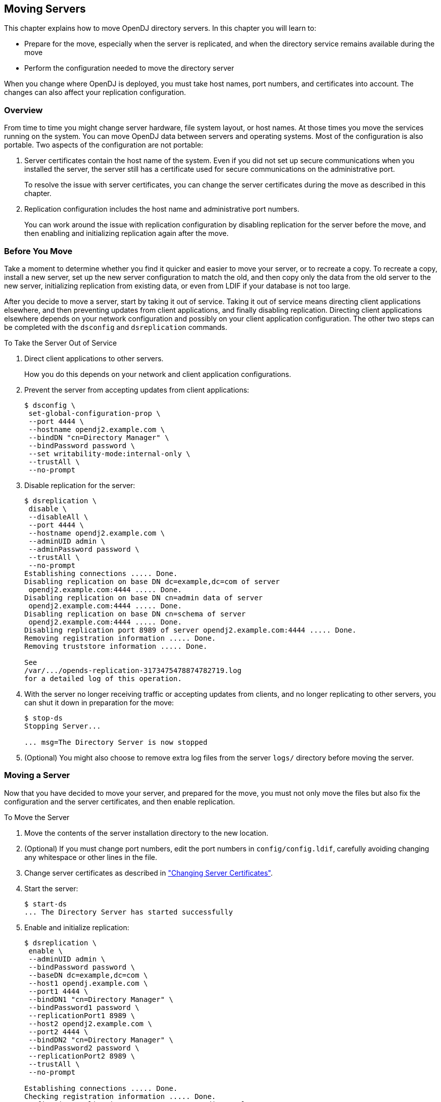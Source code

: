 ////
  The contents of this file are subject to the terms of the Common Development and
  Distribution License (the License). You may not use this file except in compliance with the
  License.
 
  You can obtain a copy of the License at legal/CDDLv1.0.txt. See the License for the
  specific language governing permission and limitations under the License.
 
  When distributing Covered Software, include this CDDL Header Notice in each file and include
  the License file at legal/CDDLv1.0.txt. If applicable, add the following below the CDDL
  Header, with the fields enclosed by brackets [] replaced by your own identifying
  information: "Portions copyright [year] [name of copyright owner]".
 
  Copyright 2017 ForgeRock AS.
  Portions Copyright 2024 3A Systems LLC.
////

:figure-caption!:
:example-caption!:
:table-caption!:


[#chap-mv-servers]
== Moving Servers

This chapter explains how to move OpenDJ directory servers. In this chapter you will learn to:

* Prepare for the move, especially when the server is replicated, and when the directory service remains available during the move

* Perform the configuration needed to move the directory server

When you change where OpenDJ is deployed, you must take host names, port numbers, and certificates into account. The changes can also affect your replication configuration.

[#moving-servers-overview]
=== Overview

From time to time you might change server hardware, file system layout, or host names. At those times you move the services running on the system. You can move OpenDJ data between servers and operating systems. Most of the configuration is also portable.
Two aspects of the configuration are not portable:

. Server certificates contain the host name of the system. Even if you did not set up secure communications when you installed the server, the server still has a certificate used for secure communications on the administrative port.
+
To resolve the issue with server certificates, you can change the server certificates during the move as described in this chapter.

. Replication configuration includes the host name and administrative port numbers.
+
You can work around the issue with replication configuration by disabling replication for the server before the move, and then enabling and initializing replication again after the move.



[#before-moving-servers]
=== Before You Move

Take a moment to determine whether you find it quicker and easier to move your server, or to recreate a copy. To recreate a copy, install a new server, set up the new server configuration to match the old, and then copy only the data from the old server to the new server, initializing replication from existing data, or even from LDIF if your database is not too large.

After you decide to move a server, start by taking it out of service. Taking it out of service means directing client applications elsewhere, and then preventing updates from client applications, and finally disabling replication. Directing client applications elsewhere depends on your network configuration and possibly on your client application configuration. The other two steps can be completed with the `dsconfig` and `dsreplication` commands.

[#remove-server]
.To Take the Server Out of Service
====

. Direct client applications to other servers.
+
How you do this depends on your network and client application configurations.

. Prevent the server from accepting updates from client applications:
+

[source, console]
----
$ dsconfig \
 set-global-configuration-prop \
 --port 4444 \
 --hostname opendj2.example.com \
 --bindDN "cn=Directory Manager" \
 --bindPassword password \
 --set writability-mode:internal-only \
 --trustAll \
 --no-prompt
----

. Disable replication for the server:
+

[source, console]
----
$ dsreplication \
 disable \
 --disableAll \
 --port 4444 \
 --hostname opendj2.example.com \
 --adminUID admin \
 --adminPassword password \
 --trustAll \
 --no-prompt
Establishing connections ..... Done.
Disabling replication on base DN dc=example,dc=com of server
 opendj2.example.com:4444 ..... Done.
Disabling replication on base DN cn=admin data of server
 opendj2.example.com:4444 ..... Done.
Disabling replication on base DN cn=schema of server
 opendj2.example.com:4444 ..... Done.
Disabling replication port 8989 of server opendj2.example.com:4444 ..... Done.
Removing registration information ..... Done.
Removing truststore information ..... Done.

See
/var/.../opends-replication-3173475478874782719.log
for a detailed log of this operation.
----

. With the server no longer receiving traffic or accepting updates from clients, and no longer replicating to other servers, you can shut it down in preparation for the move:
+

[source, console]
----
$ stop-ds
Stopping Server...

... msg=The Directory Server is now stopped
----

. (Optional) You might also choose to remove extra log files from the server `logs/` directory before moving the server.

====


[#moving-servers]
=== Moving a Server

Now that you have decided to move your server, and prepared for the move, you must not only move the files but also fix the configuration and the server certificates, and then enable replication.

[#mv-one-server]
.To Move the Server
====

. Move the contents of the server installation directory to the new location.

. (Optional) If you must change port numbers, edit the port numbers in `config/config.ldif`, carefully avoiding changing any whitespace or other lines in the file.

. Change server certificates as described in xref:chap-change-certs.adoc#chap-change-certs["Changing Server Certificates"].

. Start the server:
+

[source, console]
----
$ start-ds
... The Directory Server has started successfully
----

. Enable and initialize replication:
+

[source, console]
----
$ dsreplication \
 enable \
 --adminUID admin \
 --bindPassword password \
 --baseDN dc=example,dc=com \
 --host1 opendj.example.com \
 --port1 4444 \
 --bindDN1 "cn=Directory Manager" \
 --bindPassword1 password \
 --replicationPort1 8989 \
 --host2 opendj2.example.com \
 --port2 4444 \
 --bindDN2 "cn=Directory Manager" \
 --bindPassword2 password \
 --replicationPort2 8989 \
 --trustAll \
 --no-prompt

Establishing connections ..... Done.
Checking registration information ..... Done.
Configuring Replication port on server opendj.example.com:4444 ..... Done.
Updating remote references on server opendj2.example.com:4444 ..... Done.
Updating replication configuration for baseDN dc=example,dc=com on server
 opendj.example.com:4444 ..... Done.
Updating replication configuration for baseDN dc=example,dc=com on server
 opendj2.example.com:4444 ..... Done.
Updating registration configuration on server
 opendj.example.com:4444 ..... Done.
Updating registration configuration on server
 opendj2.example.com:4444 ..... Done.
Updating replication configuration for baseDN cn=schema on server
 opendj.example.com:4444 ..... Done.
Updating replication configuration for baseDN cn=schema on server
 opendj2.example.com:4444 ..... Done.
Initializing registration information on server opendj.example.com:4444 with
 the contents of server opendj2.example.com:4444 ..... Done.
Initializing schema on server opendj2.example.com:4444 with the contents of
 server opendj.example.com:4444 ..... Done.

Replication has been successfully enabled.  Note that for replication to work
 you must initialize the contents of the base DN's that are being replicated
 (use dsreplication initialize to do so).

See /tmp/opends-replication-1476402020764482023.log for a detailed log of this
operation.

$ dsreplication \
 pre-external-initialization \
 --adminUID admin \
 --bindPassword password \
 --port 4444 \
 --baseDN dc=example,dc=com \
 --trustAll \
 --no-prompt

Preparing base DN dc=example,dc=com to be initialized externally ..... Done.

Now you can proceed to the initialization of the contents of the base DN's on
 all the replicated servers.  You can use the command import-ldif or the binary
 copy to do so.  You must use the same LDIF file or binary copy on each server.

When the initialization is completed you must use the subcommand
 'post-external-initialization' for replication to work with the new base DN's
 contents.

$ dsreplication \
 post-external-initialization \
 --adminUID admin \
 --bindPassword password \
 --port 4444 \
 --baseDN dc=example,dc=com \
 --trustAll \
 --no-prompt

Updating replication information on base DN dc=example,dc=com ..... Done.

Post initialization procedure completed successfully.
----

. Accept updates from client applications:
+

[source, console]
----
$ dsconfig \
 set-global-configuration-prop \
 --port 4444 \
 --hostname opendj.example.com \
 --bindDN "cn=Directory Manager" \
 --bindPassword password \
 --set writability-mode:enabled \
 --trustAll \
 --no-prompt
----

. Direct client applications to the server.

====


